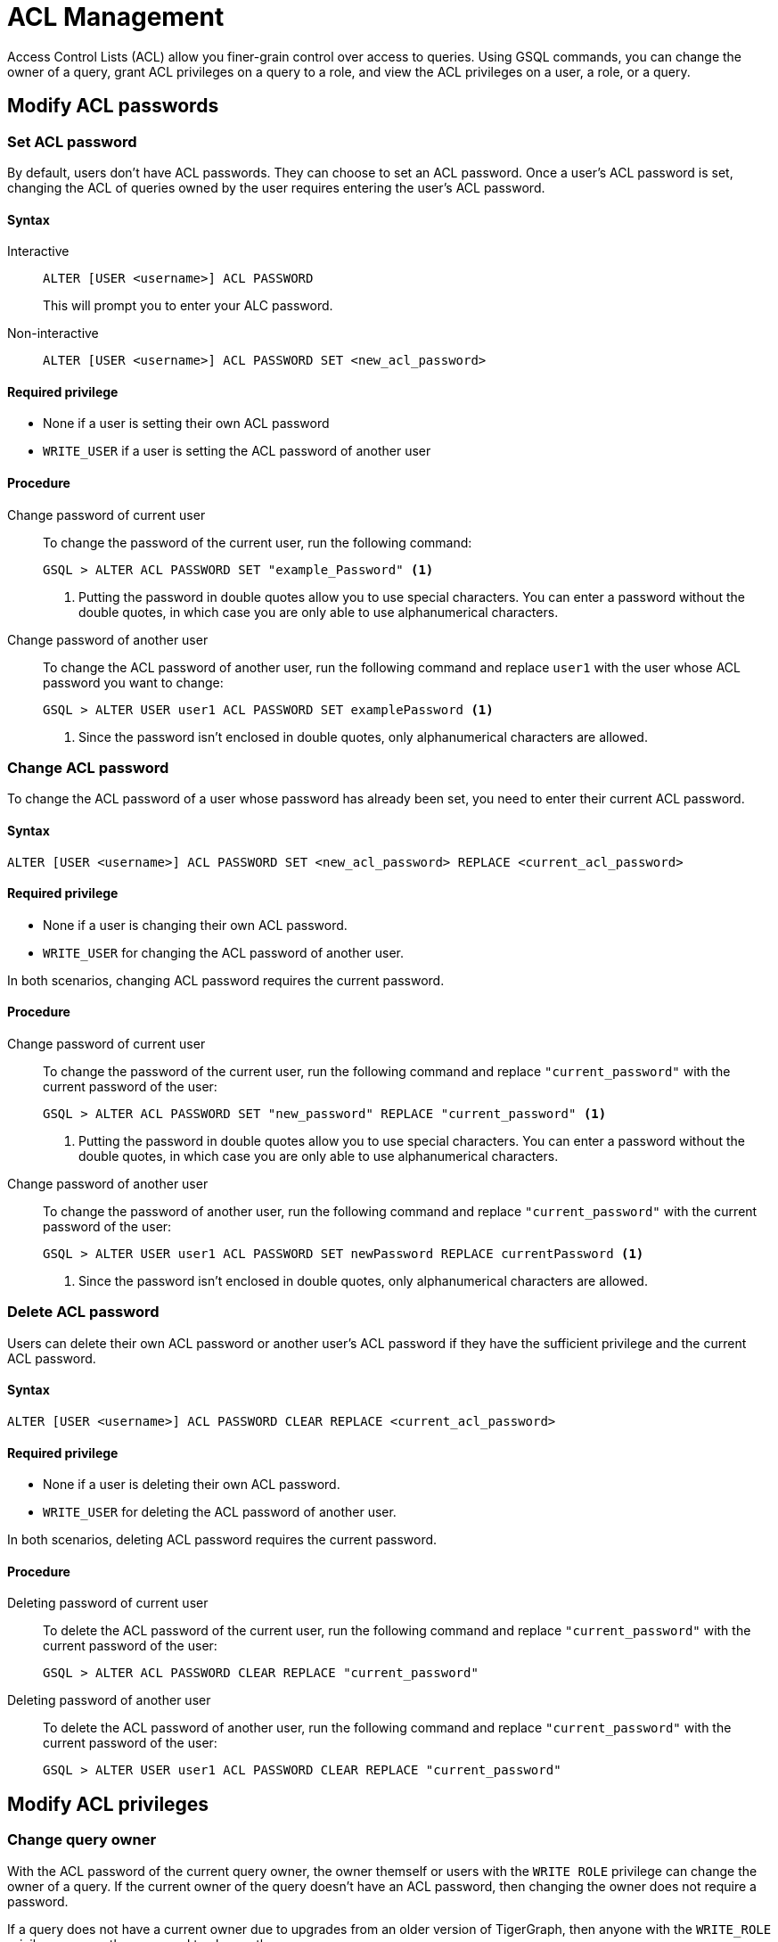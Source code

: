 = ACL Management
:description: This page talks about the operations related to managing Access Control Lists(ACL) on queries.

Access Control Lists (ACL) allow you finer-grain control over access to queries.
Using GSQL commands, you can change the owner of a query, grant ACL privileges on a query to a role, and view the ACL privileges on a user, a role, or a query.

== Modify ACL passwords

[#_set_acl_password]
=== Set ACL password
By default, users don't have ACL passwords.
They can choose to set an ACL password.
Once a user's ACL password is set, changing the ACL of queries owned by the user requires entering the user's ACL password.

==== Syntax

[tabs]
====
Interactive::
+
--
[.wrap,gsql]
----
ALTER [USER <username>] ACL PASSWORD
----
This will prompt you to enter your ALC password.
--
Non-interactive::
+
--
[.wrap,gsql]
----
ALTER [USER <username>] ACL PASSWORD SET <new_acl_password>
----
--
====

==== Required privilege
* None if a user is setting their own ACL password
* `WRITE_USER` if a user is setting the ACL password of another user

==== Procedure
[tabs]
====
Change password of current user::
+
--
To change the password of the current user, run the following command:

[.wrap,gsql]
----
GSQL > ALTER ACL PASSWORD SET "example_Password" <1>
----
<1> Putting the password in double quotes allow you to use special characters.
You can enter a password without the double quotes, in which case you are only able to use alphanumerical characters.
--
Change password of another user::
+
--
To change the ACL password of another user, run the following command and replace `user1` with the user whose ACL password you want to change:
[.wrap,gsql]
----
GSQL > ALTER USER user1 ACL PASSWORD SET examplePassword <1>
----
<1> Since the password isn't enclosed in double quotes, only alphanumerical characters are allowed.
--
====

[#_change_acl_password]
=== Change ACL password
To change the ACL password of a user whose password has already been set, you need to enter their current ACL password.

==== Syntax
[.wrap,gsql]
----
ALTER [USER <username>] ACL PASSWORD SET <new_acl_password> REPLACE <current_acl_password>
----

==== Required privilege
* None if a user is changing their own ACL password.
* `WRITE_USER` for changing the ACL password of another user.

In both scenarios, changing ACL password requires the current password.

==== Procedure
[tabs]
====
Change password of current user::
+
--
To change the password of the current user, run the following command and replace `"current_password"` with the current password of the user:

[.wrap,gsql]
----
GSQL > ALTER ACL PASSWORD SET "new_password" REPLACE "current_password" <1>
----
<1> Putting the password in double quotes allow you to use special characters.
You can enter a password without the double quotes, in which case you are only able to use alphanumerical characters.
--
Change password of another user::
+
--
To change the password of another user, run the following command and replace `"current_password"` with the current password of the user:

[.wrap,gsql]
----
GSQL > ALTER USER user1 ACL PASSWORD SET newPassword REPLACE currentPassword <1>
----
<1> Since the password isn't enclosed in double quotes, only alphanumerical characters are allowed.
--
====

=== Delete ACL password
Users can delete their own ACL password or another user's ACL password if they have the sufficient privilege and the current ACL password.

==== Syntax
[.wrap,gsql]
----
ALTER [USER <username>] ACL PASSWORD CLEAR REPLACE <current_acl_password>
----

==== Required privilege
* None if a user is deleting their own ACL password.
* `WRITE_USER` for deleting the ACL password of another user.

In both scenarios, deleting ACL password requires the current password.

==== Procedure
[tabs]
====
Deleting password of current user::
+
--
To delete the ACL password of the current user, run the following command and replace `"current_password"` with the current password of the user:

[.wrap,gsql]
----
GSQL > ALTER ACL PASSWORD CLEAR REPLACE "current_password"
----
--
Deleting password of another user::
+
--
To delete the ACL password of another user, run the following command and replace `"current_password"` with the current password of the user:

[.wrap,gsql]
----
GSQL > ALTER USER user1 ACL PASSWORD CLEAR REPLACE "current_password"
----
--
====

== Modify ACL privileges

[#_change_query_owner]
=== Change query owner
With the ACL password of the current query owner, the owner themself or users with the `WRITE ROLE` privilege can change the owner of a query.
If the current owner of the query doesn't have an ACL password, then changing the owner does not require a password.

If a query does not have a current owner due to upgrades from an older version of TigerGraph, then anyone with the `WRITE_ROLE` privilege can run the command to change the query owner.

==== Syntax
[.wrap,gsql]
----
CHANGE OWNER OF QUERY <query_name> TO <username> [SECURED BY <acl_password>] <1>
----
<1> If current ACL password is not supplied in the command, GSQL prompts the user for the ACL password if the query owner has an ACL password.

==== Required privilege
* None if the query is owned by the current user
* `WRITE_ROLE` if the query is owned by another user

==== Procedure
To change the owner of a query, run the following command and replace `owner_password` with the ACL password of the query owner.
[.wrap,gsql]
----
GSQL > CHANGE OWNER of QUERY my_query TO user1 SECURED BY "owner_acl_password"
----

[#_grant_acl_privilege_to_a_role]
=== Grant ACL privilege to a role
The owner and *only* the owner of a query can grant ACL privileges on the query to specified roles.
To grant an ACL privilege, the query owner must have the corresponding RBAC privilege.

==== Syntax
[.wrap,gsql]
----
GRANT ACL PRIVILEGE ( READ | EXECUTE ) ON QUERY <query_name> TO <role1> (, <role2> ...)* [SECURED BY <owner_acl_password>] <1>
----
<1> If current ACL password is not supplied in the command, GSQL prompts the user for the ACL password if the query owner has an ACL password.

==== Required privilege
* `READ_QUERY` for granting `READ` privilege on the query.
* `READ_DATA` for granting `EXECUTE` privilege on queries that do not update the graph.
* `READ_DATA` and `WRITE_DATA` for granting `EXECUTE` privilege on queries that update the graph.

==== Procedure
To grant `READ` privilege for a query `example_query` to a role `example_role`, run the following command.
To grant `EXECUTE` privilege instead, replace `READ` with `EXECUTE`:

[.wrap,gsql]
----
GSQL > GRANT ACL PRIVILEGE READ ON QUERY example_query TO example_role
----


=== Revoke ACL privilege from a role
The owner of a query can revoke ACL privileges on the query from a role.
If the ACL entry for a privilege (either `READ` or `EXECUTE`) becomes empty after removing specified roles, the xref:access-control-model.adoc#_acl_entry_status[entry status] for the privilege becomes `NOBODY`.
When the ACL entry status for a privilege is `NOBODY`, no one, including the query owner, can access the query in the corresponding manner.

[CAUTION]
====
The effect of revoking ACL privileges from all roles in an entry by revoking from specified roles is different from <<_revert_access_control_to_rbac,revoking ACL privileges from all using the keyword `ALL`>>.
====


==== Syntax
[.wrap,gsql]
----
REVOKE ACL PRIVILEGE ( READ | EXECUTE ) ON QUERY <query_name> FROM <role1> (, <role2>, ... )* [SECURED BY <owner_acl_password>] <1>
----
<1> If current ACL password is not supplied in the command, GSQL prompts the user for the ACL password if the query owner has an ACL password.

==== Required privilege
None. Only query owner can run the command.
If the query owner set their ACL password, running the command requires entering the ACL password.

==== Procedure
To revoke ACL `READ` privilege on `example_query` from `role1`, run the following command and replace `owner_acl_password` with the ACL password of the owner.
If you want to remove `EXECUTE` privilege, replace `READ` with `EXECUTE`.

[.wrap,gsql]
----
GSQL > REVOKE ACL PRIVILEGE READ ON QUERY example_query FROM role1 SECURED BY
"owner_acl_password"
----

[#_revert_access_control_to_rbac]
=== Revert access control to RBAC
The owner of a query can choose to revert access control governance of a query to RBAC by changing its ACL entry status to unspecified.

==== Syntax
[.wrap,gsql]
----
REVOKE ACL PRIVILEGE ( READ | EXECUTE ) ON QUERY <query_name> FROM ALL [SECURED BY <owner_acl_password>] <1>
----
<1> If current ACL password is not supplied in the command, GSQL prompts the user for the ACL password if the query owner has an ACL password.

==== Required privilege
None.
Only query owner can run the command.
If the query owner set their ACL password, running the command requires entering the ACL password.

==== Procedure
To revert access control on read operations on `example_query` to RBAC, run the following command and replace `owner_acl_password` with the ACL password of the owner.
If you want to revert access control for `RUN QUERY` (`EXECUTE` privilege), replace `READ` with `EXECUTE`.

[.wrap,gsql]
----
GSQL > REVOKE ACL PRIVILEGE READ ON QUERY example_query FROM ALL SECURED BY
"owner_acl_password"
----


=== Disallow access for all
If the query owner grants a type of ACL privilege on a query to `NOBODY`, no one will be able to access the query, including the query owner.

==== Syntax
[.wrap,gsql]
----
GRANT ACL PRIVILEGE ( READ | EXECUTE ) ON QUERY <query_name> TO NOBODY [ SECURED BY <owner_acl_password> ] <1>
----
<1> If current ACL password is not supplied in the command, GSQL prompts the user for the ACL password if the query owner has an ACL password.

==== Required privilege
None.
Only query owner can run this command.
If the query owner set their ACL password, running the command requires entering the ACL password.

==== Procedure
To disallow read access to query `example_query`, run the following command as the query owner.
If the query owner set an ACL password, you need to use the `SECURED BY` option to enter the ACL password.


[.wrap,gsql]
----
GSQL > GRANT ACL PRIVILEGE READ ON QUERY example_query TO NOBODY
----

== View ACL privileges

=== View ACL entries on a query
You can view the entries on a query's access control list.
The ACL shows the owner of the query, as well as which roles can read or execute the query.

==== Syntax
[.wrap,gsql]
----
SHOW ACL PRIVILEGE ON QUERY <query1> (, <query2> ...)*
----

==== Required privilege

==== Procedure
To view the access control list of `query1` and `query2`, run the following command:

[.wrap,gsql]
----
GSQL > SHOW ACL PRIVILEGE ON QUERY query1, query2
----

[#_view_acl_privileges_of_a_user_]
=== View ACL privileges of a user
You can view the ACL privileges of a user.
This allows you to see the queries owned by the user, as well as the queries that the user has read and execute access to on all graphs where you have the `READ_USER` privilege.

==== Syntax
[.wrap,gsql]
----
SHOW ACL PRIVILEGE ON USER <user1> (, <user2> ...)*
----

==== Required privilege
`READ_USER`

==== Procedure
To view the ACL privileges of `user1` and `user2`, run the following command:

[.wrap,gsql]
----
GSQL > SHOW ACL PRIVILEGE ON USER user1, user2
----

[#_view_acl_privileges_of_a_role]
=== View ACL privileges of a role
You can view the ACL privileges of a role.
This shows the queries the role has read or execute access to on all graphs where you have the `READ_ROLE` privilege.

==== Syntax
[.wrap,gsql]
----
SHOW ACL PRIVILEGE ON ROLE <role1> (, <role1> ...)*
----

==== Required privilege
`READ_ROLE`

==== Procedure
To view the ACL privileges of role `role1` and `role2`, run the following command:

[.wrap,gsql]
----
SHOW ACL PRIVILEGE ON ROLE role1, role2
----
